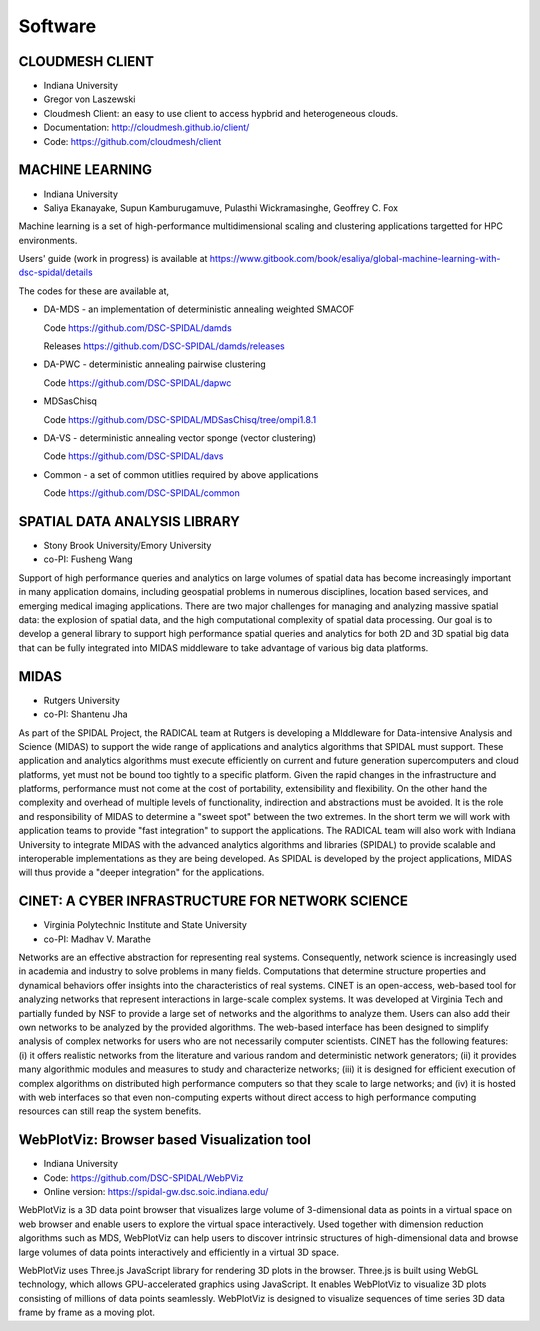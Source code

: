 Software
========

CLOUDMESH CLIENT
----------------

-  Indiana University
-  Gregor von Laszewski

-  Cloudmesh Client: an easy to use client to access hypbrid and
   heterogeneous clouds.

-  Documentation: http://cloudmesh.github.io/client/
-  Code: https://github.com/cloudmesh/client

MACHINE LEARNING
----------------

-  Indiana University
-  Saliya Ekanayake, Supun Kamburugamuve, Pulasthi Wickramasinghe, Geoffrey C. Fox

Machine learning is a set of high-performance multidimensional scaling and clustering applications targetted for HPC environments.

Users' guide (work in progress) is available at https://www.gitbook.com/book/esaliya/global-machine-learning-with-dsc-spidal/details

The codes for these are available at,

-  DA-MDS - an implementation of deterministic annealing weighted SMACOF

   Code https://github.com/DSC-SPIDAL/damds

   Releases https://github.com/DSC-SPIDAL/damds/releases

-  DA-PWC - deterministic annealing pairwise clustering

   Code https://github.com/DSC-SPIDAL/dapwc

-  MDSasChisq

   Code https://github.com/DSC-SPIDAL/MDSasChisq/tree/ompi1.8.1

-  DA-VS - deterministic annealing vector sponge (vector clustering)

   Code https://github.com/DSC-SPIDAL/davs

-  Common - a set of common utitlies required by above applications

   Code https://github.com/DSC-SPIDAL/common


SPATIAL DATA ANALYSIS LIBRARY
-----------------------------

-  Stony Brook University/Emory University
-  co-PI: Fusheng Wang

Support of high performance queries and analytics on large volumes of
spatial data has become increasingly important in many application
domains, including geospatial problems in numerous disciplines, location
based services, and emerging medical imaging applications. There are two
major challenges for managing and analyzing massive spatial data: the
explosion of spatial data, and the high computational complexity of
spatial data processing. Our goal is to develop a general library to
support high performance spatial queries and analytics for both 2D and
3D spatial big data that can be fully integrated into MIDAS middleware
to take advantage of various big data platforms.

MIDAS
-----

-  Rutgers University
-  co-PI: Shantenu Jha

As part of the SPIDAL Project, the RADICAL team at Rutgers is developing
a MIddleware for Data-intensive Analysis and Science (MIDAS) to support
the wide range of applications and analytics algorithms that SPIDAL must
support. These application and analytics algorithms must execute
efficiently on current and future generation supercomputers and cloud
platforms, yet must not be bound too tightly to a specific platform.
Given the rapid changes in the infrastructure and platforms, performance
must not come at the cost of portability, extensibility and flexibility.
On the other hand the complexity and overhead of multiple levels of
functionality, indirection and abstractions must be avoided. It is the
role and responsibility of MIDAS to determine a "sweet spot" between the
two extremes. In the short term we will work with application teams to
provide "fast integration" to support the applications. The RADICAL team
will also work with Indiana University to integrate MIDAS with the
advanced analytics algorithms and libraries (SPIDAL) to provide scalable
and interoperable implementations as they are being developed. As SPIDAL
is developed by the project applications, MIDAS will thus provide a
"deeper integration" for the applications.

CINET: A CYBER INFRASTRUCTURE FOR NETWORK SCIENCE
-------------------------------------------------

-  Virginia Polytechnic Institute and State University
-  co-PI: Madhav V. Marathe

Networks are an effective abstraction for representing real systems.
Consequently, network science is increasingly used in academia and
industry to solve problems in many fields. Computations that determine
structure properties and dynamical behaviors offer insights into the
characteristics of real systems. CINET is an open-access, web-based tool
for analyzing networks that represent interactions in large-scale
complex systems. It was developed at Virginia Tech and partially funded
by NSF to provide a large set of networks and the algorithms to analyze
them. Users can also add their own networks to be analyzed by the
provided algorithms. The web-based interface has been designed to
simplify analysis of complex networks for users who are not necessarily
computer scientists. CINET has the following features: (i) it offers
realistic networks from the literature and various random and
deterministic network generators; (ii) it provides many algorithmic
modules and measures to study and characterize networks; (iii) it is
designed for efficient execution of complex algorithms on distributed
high performance computers so that they scale to large networks; and
(iv) it is hosted with web interfaces so that even non-computing experts
without direct access to high performance computing resources can still
reap the system benefits.

WebPlotViz: Browser based Visualization tool
--------------------------------------------

- Indiana University
- Code: https://github.com/DSC-SPIDAL/WebPViz
- Online version: https://spidal-gw.dsc.soic.indiana.edu/

WebPlotViz is a 3D data point browser that visualizes large volume of
3-dimensional data as points in a virtual space on web browser and
enable users to explore the virtual space interactively. Used together with
dimension reduction algorithms such as MDS, WebPlotViz can help users to
discover intrinsic structures of high-dimensional data and browse large
volumes of data points interactively and efficiently in a virtual 3D space.

WebPlotViz uses Three.js JavaScript library
for rendering 3D plots in the browser. Three.js is built using
WebGL technology, which allows GPU-accelerated graphics
using JavaScript. It enables WebPlotViz to visualize 3D plots
consisting of millions of data points seamlessly. WebPlotViz is
designed to visualize sequences of time series 3D data frame
by frame as a moving plot.